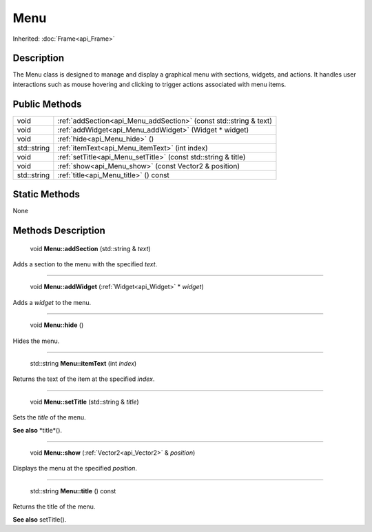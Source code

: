 .. _api_Menu:

Menu
====

Inherited: :doc:`Frame<api_Frame>`

.. _api_Menu_description:

Description
-----------

The Menu class is designed to manage and display a graphical menu with sections, widgets, and actions. It handles user interactions such as mouse hovering and clicking to trigger actions associated with menu items.



.. _api_Menu_public:

Public Methods
--------------

+--------------+-------------------------------------------------------------------+
|         void | :ref:`addSection<api_Menu_addSection>` (const std::string & text) |
+--------------+-------------------------------------------------------------------+
|         void | :ref:`addWidget<api_Menu_addWidget>` (Widget * widget)            |
+--------------+-------------------------------------------------------------------+
|         void | :ref:`hide<api_Menu_hide>` ()                                     |
+--------------+-------------------------------------------------------------------+
|  std::string | :ref:`itemText<api_Menu_itemText>` (int  index)                   |
+--------------+-------------------------------------------------------------------+
|         void | :ref:`setTitle<api_Menu_setTitle>` (const std::string & title)    |
+--------------+-------------------------------------------------------------------+
|         void | :ref:`show<api_Menu_show>` (const Vector2 & position)             |
+--------------+-------------------------------------------------------------------+
|  std::string | :ref:`title<api_Menu_title>` () const                             |
+--------------+-------------------------------------------------------------------+



.. _api_Menu_static:

Static Methods
--------------

None

.. _api_Menu_methods:

Methods Description
-------------------

.. _api_Menu_addSection:

 void **Menu::addSection** (std::string & *text*)

Adds a section to the menu with the specified *text*.

----

.. _api_Menu_addWidget:

 void **Menu::addWidget** (:ref:`Widget<api_Widget>` * *widget*)

Adds a *widget* to the menu.

----

.. _api_Menu_hide:

 void **Menu::hide** ()

Hides the menu.

----

.. _api_Menu_itemText:

 std::string **Menu::itemText** (int  *index*)

Returns the text of the item at the specified *index*.

----

.. _api_Menu_setTitle:

 void **Menu::setTitle** (std::string & *title*)

Sets the *title* of the menu.

**See also** *title*().

----

.. _api_Menu_show:

 void **Menu::show** (:ref:`Vector2<api_Vector2>` & *position*)

Displays the menu at the specified *position*.

----

.. _api_Menu_title:

 std::string **Menu::title** () const

Returns the title of the menu.

**See also** setTitle().


